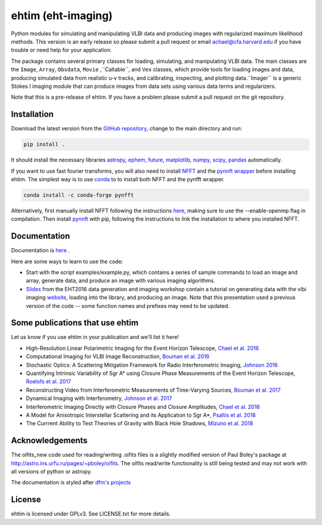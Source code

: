 ehtim (eht-imaging)
===================

Python modules for simulating and manipulating VLBI data and producing images with regularized maximum likelihood methods. This version is an early release so please submit a pull request or email achael@cfa.harvard.edu if you have trouble or need help for your application.

The package contains several primary classes for loading, simulating, and manipulating VLBI data. The main classes are the ``Image``, ``Array``, ``Obsdata``, ``Movie`` ,``Caltable``, and ``Vex`` classes, which provide tools for loading images and data, producing simulated data from realistic u-v tracks, and calibrating, inspecting, and plotting data.``Imager`` is a generic Stokes I imaging module that can produce images from data sets using various data terms and regularizers.

Note that this is a pre-release of ehtim.  If you have a problem please submit a pull request on the git repository.

Installation
------------
Download the latest version from the `GitHub repository <https://github.com/achael/eht-imaging>`_, change to the main directory and run:

.. code-block:: bash

    pip install .

It should install the necessary libraries `astropy <http://www.astropy.org/>`_, `ephem <http://pypi.python.org/pypi/pyephem/>`_, `future <http://pypi.python.org/pypi/future>`_, `matplotlib <http://www.matplotlib.org/>`_, `numpy <http://www.numpy.org/>`_, `scipy <http://www.scipy.org/>`_, `pandas <http://www.pandas.pydata.org/>`_ automatically.

If you want to use fast fourier transforms, you will also need to install `NFFT <https://github.com/NFFT/nfft>`_ and the `pynnft wrapper <https://github.com/ghisvail/pyNFFT/>`_ before installing ehtim. The simplest way is to use `conda <https://anaconda.org/conda-forge/pynfft/>`__ to to install both NFFT and the pynfft wrapper. 

.. code-block:: bash

    conda install -c conda-forge pynfft

Alternatively, first manually install NFFT following the instructions  `here <https://github.com/NFFT/nfft>`_, making sure to use the --enable-openmp flag in compilation. Then install `pynnft <https://github.com/ghisvail/pyNFFT/>`_ with pip, following the instructions to link the installation to where you installed NFFT. 

Documentation
-------------
Documentation is  `here <https://achael.github.io/eht-imaging>`_ .

Here are some ways to learn to use the code:

- Start with the script examples/example.py, which contains a series of sample commands to load an image and array, generate data, and produce an image with various imaging algorithms.
- `Slides <https://www.dropbox.com/s/7533ucj8bt54yh7/Bouman_Chael.pdf?dl=0>`_ from the EHT2016 data generation and imaging workshop contain a tutorial on generating data with the vlbi imaging `website <http://vlbiimaging.csail.mit.edu>`_, loading into the library, and producing an image. Note that this presentation used a previous version of the code -- some function names and prefixes may need to be updated.

Some publications that use ehtim
------------
Let us know if you use ehtim in your publication and we'll list it here!

- High-Resolution Linear Polarimetric Imaging for the Event Horizon Telescope, `Chael et al. 2016 <https://arxiv.org/abs/1605.06156>`_ 

- Computational  Imaging for VLBI Image Reconstruction, `Bouman et al. 2016 <http://www.cv-foundation.org/openaccess/content_cvpr_2016/html/Bouman_Computational_Imaging_for_CVPR_2016_paper.html>`_ 

- Stochastic Optics: A Scattering Mitigation  Framework for Radio Interferometric Imaging, `Johnson 2016 <https://arxiv.org/abs/1610.05326>`_ 

- Quantifying Intrinsic Variability of  Sgr A* using Closure Phase Measurements of the Event Horizon Telescope, `Roelofs et al. 2017 <https://arxiv.org/abs/1708.01056>`_ 

- Reconstructing Video from Interferometric Measurements of Time-Varying Sources, `Bouman et al. 2017 <https://arxiv.org/abs/1711.01357>`_  

- Dynamical Imaging with Interferometry, `Johnson et al. 2017 <https://arxiv.org/abs/1711.01286>`_  

- Interferometric Imaging Directly with Closure Phases and Closure Amplitudes, `Chael et al. 2018 <https://arxiv.org/abs/1803.07088>`_

- A Model for Anisotropic Interstellar Scattering and its Application to Sgr A*, `Psaltis et al. 2018 <https://arxiv.org/abs/1805.01242>`_

- The Currrent Ability to Test Theories of Gravity with Black Hole Shadows, `Mizuno et al. 2018 <https://arxiv.org/abs/1804.05812>`_


Acknowledgements
----------------
The oifits_new code used for reading/writing .oifits files is a slightly modified version of Paul Boley's package at `<http://astro.ins.urfu.ru/pages/~pboley/oifits>`_. The oifits read/write functionality is still being tested and may not work with all versions of python or astropy.

The documentation is styled after `dfm's projects <https://github.com/dfm>`_ 

License
-------
ehtim is licensed under GPLv3. See LICENSE.txt for more details.


